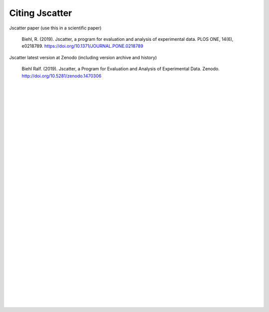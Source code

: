 Citing Jscatter
===============

Jscatter paper (use this in a scientific paper)

 Biehl, R. (2019). Jscatter, a program for evaluation and analysis of experimental data.
 PLOS ONE, 14(6), e0218789.
 https://doi.org/10.1371/JOURNAL.PONE.0218789

.. image:: https://zenodo.org/badge/DOI/10.1371/journal.pone.0218789.svg
    :align: left
    :target: https://doi.org/10.1371/journal.pone.0218789


Jscatter latest version at Zenodo (including version archive and history)

 Biehl Ralf. (2019). Jscatter, a Program for Evaluation and Analysis of Experimental Data.
 Zenodo. http://doi.org/10.5281/zenodo.1470306


.. image:: https://zenodo.org/badge/DOI/10.5281/zenodo.1470306.svg
    :align: left
    :target: https://doi.org/10.5281/zenodo.1470306

|
|
|
|
|
|
|
|
|
|
|
|
|
|
|
|
|
|
|
|
|
|
|
|
|
|
|
|
|
|
|
|





























